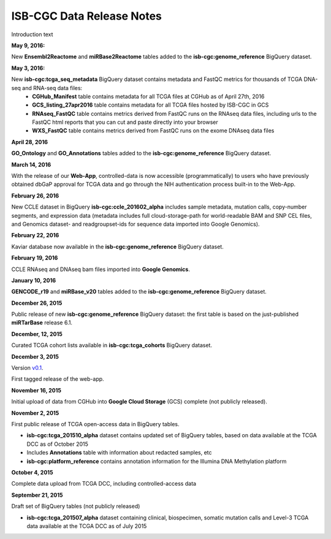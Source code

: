 ############################
ISB-CGC Data Release Notes
############################

Introduction text

**May 9, 2016:** 

New **Ensembl2Reactome** and **miRBase2Reactome** tables added to the **isb-cgc:genome_reference** BigQuery dataset.

**May 3, 2016:**

New **isb-cgc:tcga_seq_metadata** BigQuery dataset contains metadata and FastQC metrics for thousands of TCGA DNA-seq and RNA-seq data files:
    - **CGHub_Manifest** table contains metadata for all TCGA files at CGHub as of April 27th, 2016
    - **GCS_listing_27apr2016** table contains metadata for all TCGA files hosted by ISB-CGC in GCS 
    - **RNAseq_FastQC** table contains metrics derived from FastQC runs on the RNAseq data files, including urls to the FastQC html reports that you can cut and paste directly into your browser
    - **WXS_FastQC** table contains metrics derived from FastQC runs on the exome DNAseq data files

**April 28, 2016**

**GO_Ontology** and **GO_Annotations** tables added to the **isb-cgc:genome_reference** BigQuery dataset.

**March 14, 2016**

With the release of our **Web-App**, controlled-data is now accessible (programmatically) to users who have previously obtained dbGaP approval for TCGA data and go through the NIH authentication process built-in to the Web-App.

**February 26, 2016**

New CCLE dataset in BigQuery **isb-cgc:ccle_201602_alpha** includes sample metadata, mutation calls, copy-number segments, and expression data (metadata includes full cloud-storage-path for world-readable BAM and SNP CEL files, and Genomics dataset- and readgroupset-ids for sequence data imported into Google Genomics).

**February 22, 2016**

Kaviar database now available in the **isb-cgc:genome_reference** BigQuery dataset.

**February 19, 2016**

CCLE RNAseq and DNAseq bam files imported into **Google Genomics**.

**January 10, 2016**

**GENCODE_r19** and **miRBase_v20** tables added to the **isb-cgc:genome_reference** BigQuery dataset.

**December 26, 2015**

Public release of new **isb-cgc:genome_reference** BigQuery dataset: the first table is based on the just-published **miRTarBase** release 6.1.

**December, 12, 2015**

Curated TCGA cohort lists available in **isb-cgc:tcga_cohorts** BigQuery dataset.

**December 3, 2015**

Version `v0.1 <https://github.com/isb-cgc/ISB-CGC-Webapp/releases/tag/1.0>`_.

First tagged release of the web-app.

**November 16, 2015**

Initial upload of data from CGHub into **Google Cloud Storage** (GCS) complete (not publicly released).

**November 2, 2015**

First public release of TCGA open-access data in BigQuery tables.

- **isb-cgc:tcga_201510_alpha** dataset contains updated set of BigQuery tables, based on data available at the TCGA DCC as of October 2015
- Includes **Annotations** table with information about redacted samples, etc
- **isb-cgc:platform_reference** contains annotation information for the Illumina DNA Methylation platform

**October 4, 2015**

Complete data upload from TCGA DCC, including controlled-access data

**September 21, 2015** 

Draft set of BigQuery tables (not publicly released)

- **isb-cgc:tcga_201507_alpha** dataset containing clinical, biospecimen, somatic mutation calls and Level-3 TCGA data available at the TCGA DCC as of July 2015

